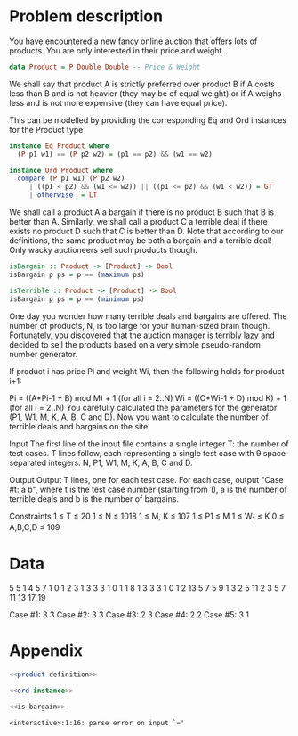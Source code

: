 * Problem description
You have encountered a new fancy online auction that offers lots of
products. You are only interested in their price and weight. 

#+name: product-definition
#+begin_src haskell
data Product = P Double Double -- Price & Weight
#+end_src

We shall say that product A is strictly preferred over product B if A
costs less than B and is not heavier (they may be of equal weight) or
if A weighs less and is not more expensive (they can have equal
price).

This can be modelled by providing the corresponding Eq and Ord
instances for the Product type

#+name: ord-instance
#+begin_src haskell
instance Eq Product where
  (P p1 w1) == (P p2 w2) = (p1 == p2) && (w1 == w2)

instance Ord Product where
  compare (P p1 w1) (P p2 w2) 
     | ((p1 < p2) && (w1 <= w2)) || ((p1 <= p2) && (w1 < w2)) = GT 
     | otherwise  = LT                             
#+end_src

We shall call a product A a bargain if there is no product B such that
B is better than A. Similarly, we shall call a product C a terrible
deal if there exists no product D such that C is better than D. Note
that according to our definitions, the same product may be both a
bargain and a terrible deal! Only wacky auctioneers sell such products
though.

#+name: is-bargain
#+begin_src haskell
isBargain :: Product -> [Product] -> Bool
isBargain p ps = p == (maximum ps)

isTerrible :: Product -> [Product] -> Bool
isBargain p ps = p == (minimum ps)
#+end_src

One day you wonder how many terrible deals and bargains are
offered. The number of products, N, is too large for your human-sized
brain though. Fortunately, you discovered that the auction manager is
terribly lazy and decided to sell the products based on a very simple
pseudo-random number generator.

If product i has price Pi and weight Wi, then the following holds for
product i+1:

Pi = ((A*Pi-1 + B) mod M) + 1 (for all i = 2..N) Wi = ((C*Wi-1 + D)
mod K) + 1 (for all i = 2..N) You carefully calculated the parameters
for the generator (P1, W1, M, K, A, B, C and D). Now you want to
calculate the number of terrible deals and bargains on the site.

Input The first line of the input file contains a single integer T:
the number of test cases. T lines follow, each representing a single
test case with 9 space-separated integers: N, P1, W1, M, K, A, B, C and D.

Output Output T lines, one for each test case. For each case, output
"Case #t: a b", where t is the test case number (starting from 1), a
is the number of terrible deals and b is the number of bargains.

Constraints
1 ≤ T ≤ 20
1 ≤ N ≤ 1018
1 ≤ M, K ≤ 107
1 ≤ P1 ≤ M
1 ≤ W_1 ≤ K
0 ≤ A,B,C,D ≤ 109

* Data

#+name: input-data
5
5 1 4 5 7 1 0 1 2
3 1 3 3 3 1 0 1 1
8 1 3 3 3 1 0 1 2
13 5 7 5 9 1 3 2 5
11 2 3 5 7 11 13 17 19

Case #1: 3 3
Case #2: 3 3
Case #3: 2 3
Case #4: 2 2
Case #5: 3 1 

* Appendix

#+name: Auction.hs
#+begin_src haskell :noweb yes :tangle Auction.hs
<<product-definition>>

<<ord-instance>>

<<is-bargain>>
#+end_src

#+results: Auction.hs
: <interactive>:1:16: parse error on input `='

